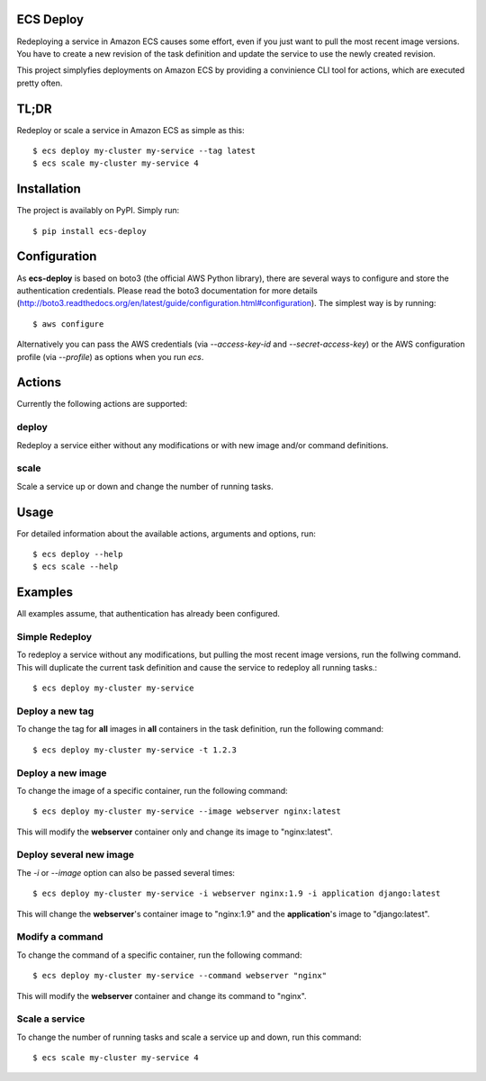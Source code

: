 ECS Deploy
----------

.. image:: https://travis-ci.org/fabfuel/ecs-deploy.svg?branch=develop
    :target: https://travis-ci.org/fabfuel/ecs-deploy

.. image:: https://scrutinizer-ci.com/g/fabfuel/ecs-deploy/badges/coverage.png?b=develop
    :target: https://scrutinizer-ci.com/g/fabfuel/ecs-deploy

.. image:: https://scrutinizer-ci.com/g/fabfuel/ecs-deploy/badges/quality-score.png?b=develop
    :target: https://scrutinizer-ci.com/g/fabfuel/ecs-deploy


Redeploying a service in Amazon ECS causes some effort, even if you just want to pull the most recent image versions.
You have to create a new revision of the task definition and update the service to use the newly created revision. 

This project simplyfies deployments on Amazon ECS by providing a convinience CLI tool for actions, which are executed
pretty often.

TL;DR
-----
Redeploy or scale a service in Amazon ECS as simple as this::

    $ ecs deploy my-cluster my-service --tag latest
    $ ecs scale my-cluster my-service 4


Installation
------------

The project is availably on PyPI. Simply run::

    $ pip install ecs-deploy


Configuration
-------------
As **ecs-deploy** is based on boto3 (the official AWS Python library), there are several ways to configure and store the 
authentication credentials. Please read the boto3 documentation for more details 
(http://boto3.readthedocs.org/en/latest/guide/configuration.html#configuration). The simplest way is by running::

    $ aws configure

Alternatively you can pass the AWS credentials (via `--access-key-id` and `--secret-access-key`) or the AWS
configuration profile (via `--profile`) as options when you run `ecs`. 

Actions
-------
Currently the following actions are supported:

deploy
======
Redeploy a service either without any modifications or with new image and/or command definitions.

scale
=====
Scale a service up or down and change the number of running tasks.


Usage
-----

For detailed information about the available actions, arguments and options, run::

    $ ecs deploy --help
    $ ecs scale --help

Examples
--------
All examples assume, that authentication has already been configured.  

Simple Redeploy
===============
To redeploy a service without any modifications, but pulling the most recent image versions, run the follwing command.
This will duplicate the current task definition and cause the service to redeploy all running tasks.::

    $ ecs deploy my-cluster my-service
   

Deploy a new tag
================
To change the tag for **all** images in **all** containers in the task definition, run the following command::

    $ ecs deploy my-cluster my-service -t 1.2.3


Deploy a new image
==================
To change the image of a specific container, run the following command::

    $ ecs deploy my-cluster my-service --image webserver nginx:latest
     
This will modify the **webserver** container only and change its image to "nginx:latest".


Deploy several new image
========================
The `-i` or `--image` option can also be passed several times::

    $ ecs deploy my-cluster my-service -i webserver nginx:1.9 -i application django:latest
     
This will change the **webserver**'s container image to "nginx:1.9" and the **application**'s image to "django:latest".


Modify a command
================
To change the command of a specific container, run the following command::

    $ ecs deploy my-cluster my-service --command webserver "nginx"
     
This will modify the **webserver** container and change its command to "nginx".

Scale a service
===============
To change the number of running tasks and scale a service up and down, run this command::

    $ ecs scale my-cluster my-service 4


